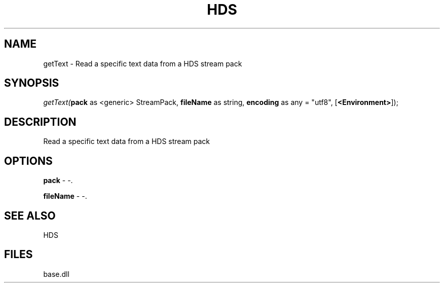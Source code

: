.\" man page create by R# package system.
.TH HDS 1 2000-Jan "getText" "getText"
.SH NAME
getText \- Read a specific text data from a HDS stream pack
.SH SYNOPSIS
\fIgetText(\fBpack\fR as <generic> StreamPack, 
\fBfileName\fR as string, 
\fBencoding\fR as any = "utf8", 
[\fB<Environment>\fR]);\fR
.SH DESCRIPTION
.PP
Read a specific text data from a HDS stream pack
.PP
.SH OPTIONS
.PP
\fBpack\fB \fR\- -. 
.PP
.PP
\fBfileName\fB \fR\- -. 
.PP
.SH SEE ALSO
HDS
.SH FILES
.PP
base.dll
.PP
